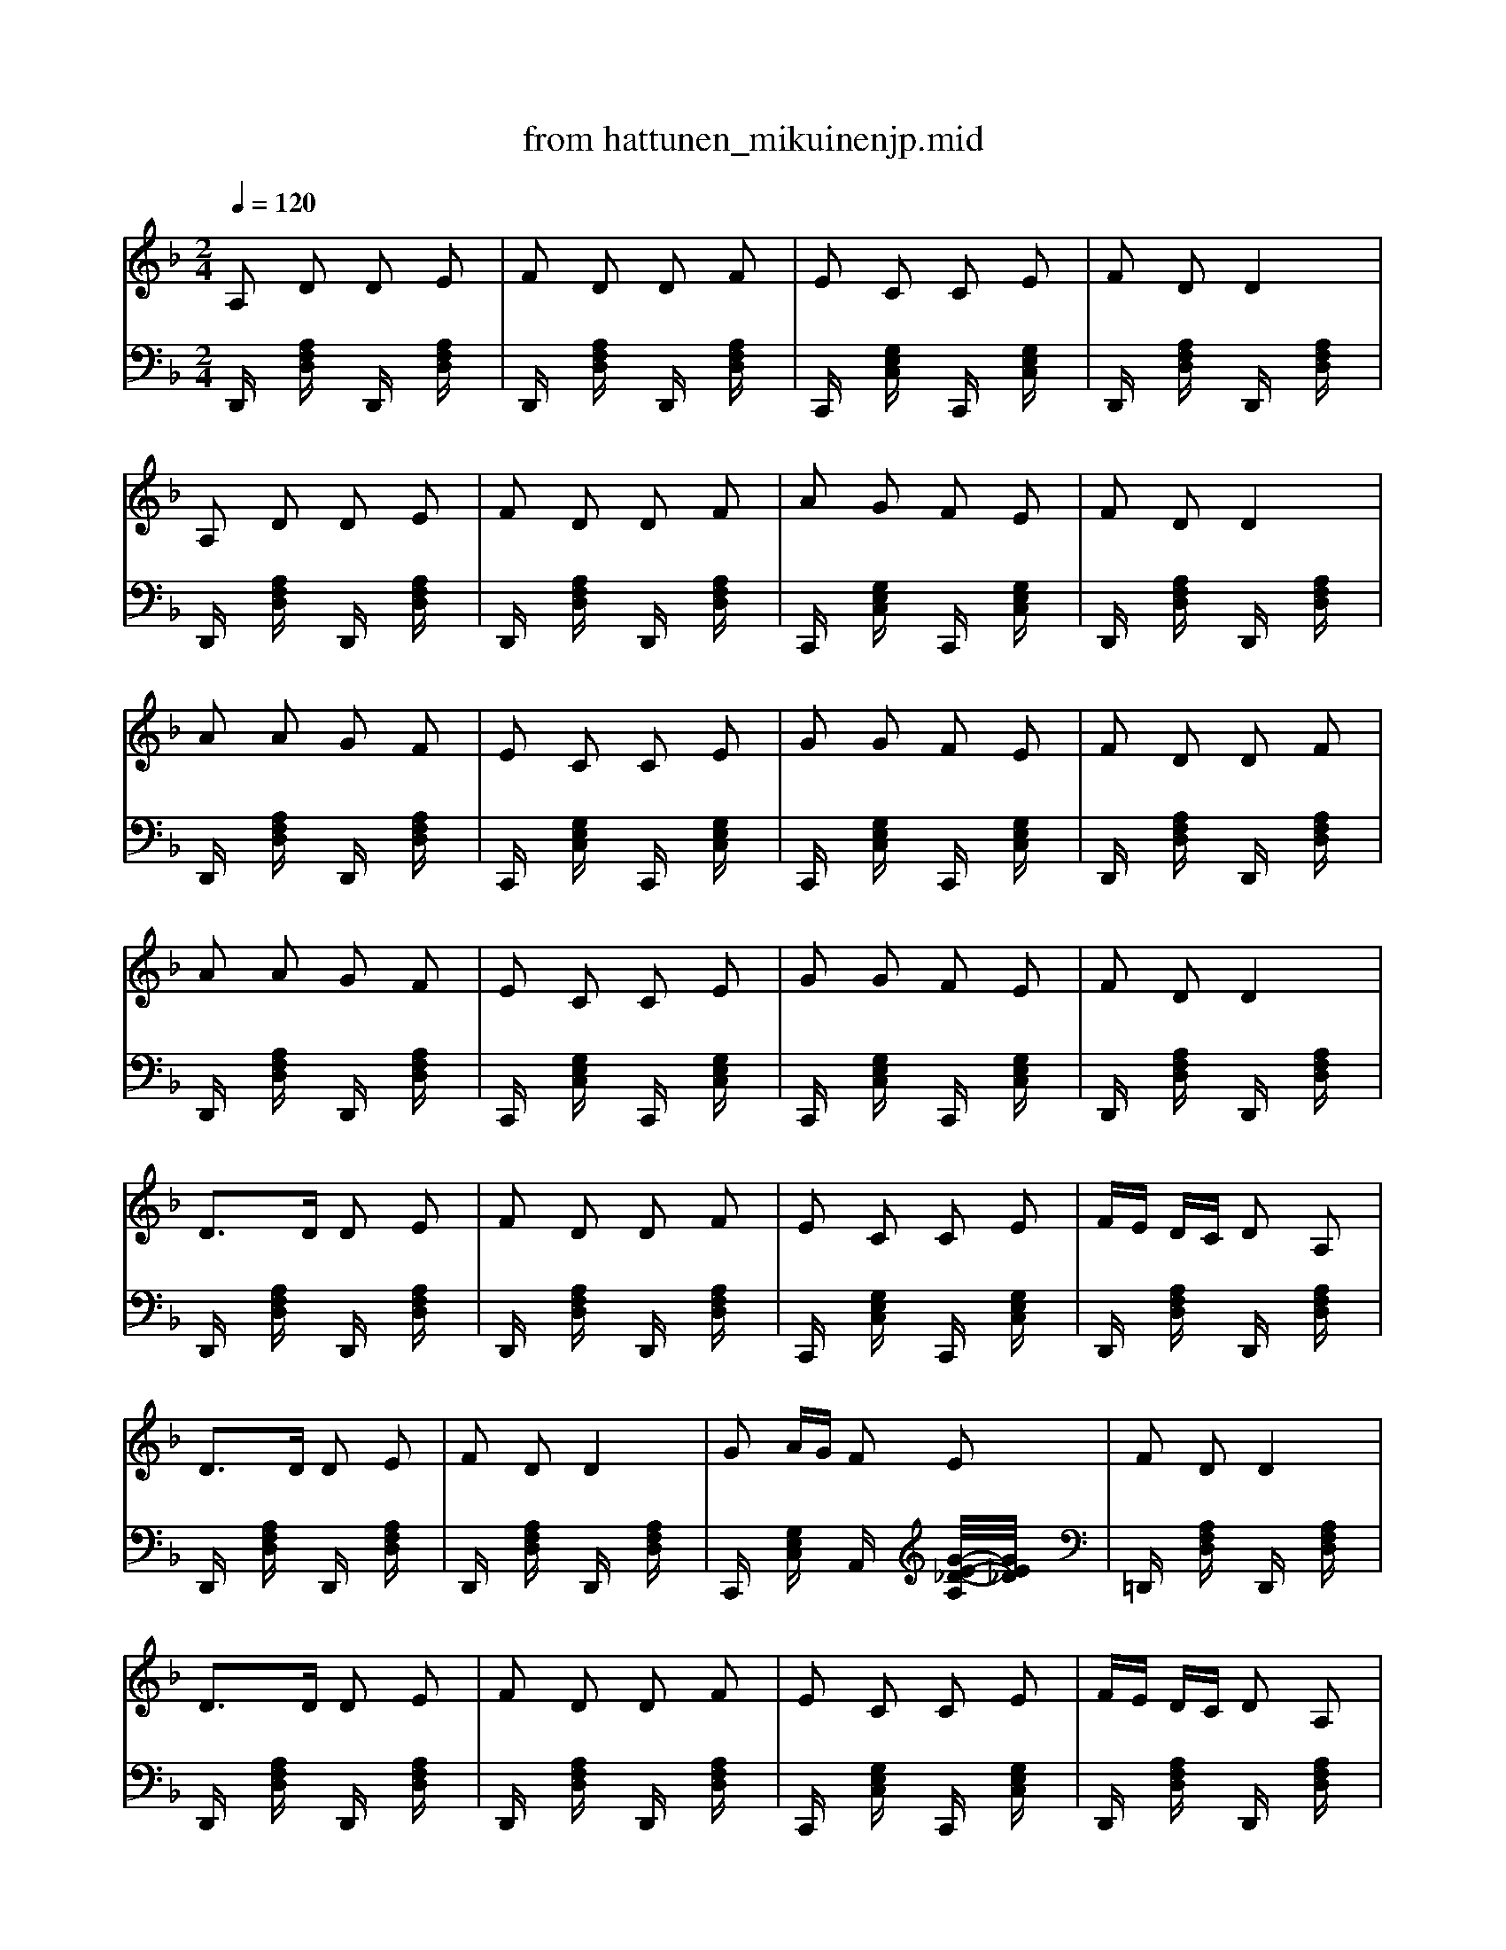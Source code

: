 X: 1
T: from hattunen_mikuinenjp.mid
M: 2/4
L: 1/16
Q:1/4=120
K:F % 1 flats
% from hattunen_mikuinen.midi
V:1
% from hattunen_mikuinen.midi
%  1 flats
%  Ievan polkka
%  Savitaipaleen polkka
%  Ievan polkka
%  Savitaipaleen polkka
%  D:Kevin Burke: Up Close
%  O:South Karelia
%  Z:id:hn-polka-41
%  F:http://ecf-guest.mit.edu/~jc/music/abc/Finland/OivanIlo/tunes/polka.abc	 20100906 193308 UT
%  Ievan polkka
%  Savitaipaleen polkka
%%MIDI program 27
% from hattunen_mikuinen.midi
A,2 D2 D2 E2| \
F2 D2 D2 F2| \
E2 C2 C2 E2| \
F2 D2 D4|
A,2 D2 D2 E2| \
F2 D2 D2 F2| \
A2 G2 F2 E2| \
F2 D2 D4|
A2 A2 G2 F2| \
E2 C2 C2 E2| \
G2 G2 F2 E2| \
F2 D2 D2 F2|
A2 A2 G2 F2| \
E2 C2 C2 E2| \
G2 G2 F2 E2| \
F2 D2 D4|
D2>D2 D2 E2| \
F2 D2 D2 F2| \
E2 C2 C2 E2| \
FE DC D2 A,2|
D2>D2 D2 E2| \
F2 D2 D4| \
G2 AG F2 E2| \
F2 D2 D4|
D2>D2 D2 E2| \
F2 D2 D2 F2| \
E2 C2 C2 E2| \
FE DC D2 A,2|
D2>D2 D2 E2| \
F2 D2 D4| \
G2 AG F2 E2| \
F2 D2 D4|
A2>F2 F2 A2| \
G2 E2 E2 F2| \
G2 AG F2 E2| \
D2 E2 F2 G2|
A2>F2 F2 A2| \
G2 E2 E2 F2| \
G2 AG F2 E2| \
F2 D2 D4|
A2>F2 F2 A2| \
G2 E2 E2 F2| \
G2 AG F2 E2| \
D2 E2 F2 G2|
A2>F2 F2 A2| \
G2 E2 E2 F2| \
G2 AG F2 E2| \
F2 D2 D4|
V:2
%  D:Kevin Burke: Up Close
%  O:South Karelia
%  Z:id:hn-polka-41
%  F:http://ecf-guest.mit.edu/~jc/music/abc/Finland/OivanIlo/tunes/polka.abc	 20100906 193308 UT
%  Ievan polkka
%  Savitaipaleen polkka
%%MIDI program 35
% from hattunen_mikuinen.midi
D,,x [A,F,D,]x D,,x [A,F,D,]x| \
D,,x [A,F,D,]x D,,x [A,F,D,]x| \
C,,x [G,E,C,]x C,,x [G,E,C,]x| \
D,,x [A,F,D,]x D,,x [A,F,D,]x|
D,,x [A,F,D,]x D,,x [A,F,D,]x| \
D,,x [A,F,D,]x D,,x [A,F,D,]x| \
C,,x [G,E,C,]x C,,x [G,E,C,]x| \
D,,x [A,F,D,]x D,,x [A,F,D,]x|
D,,x [A,F,D,]x D,,x [A,F,D,]x| \
C,,x [G,E,C,]x C,,x [G,E,C,]x| \
C,,x [G,E,C,]x C,,x [G,E,C,]x| \
D,,x [A,F,D,]x D,,x [A,F,D,]x|
D,,x [A,F,D,]x D,,x [A,F,D,]x| \
C,,x [G,E,C,]x C,,x [G,E,C,]x| \
C,,x [G,E,C,]x C,,x [G,E,C,]x| \
D,,x [A,F,D,]x D,,x [A,F,D,]x|
D,,x [A,F,D,]x D,,x [A,F,D,]x| \
D,,x [A,F,D,]x D,,x [A,F,D,]x| \
C,,x [G,E,C,]x C,,x [G,E,C,]x| \
D,,x [A,F,D,]x D,,x [A,F,D,]x|
D,,x [A,F,D,]x D,,x [A,F,D,]x| \
D,,x [A,F,D,]x D,,x [A,F,D,]x| \
C,,x [G,E,C,]x A,,x [G/2-E/2-_D/2-A,/2][G/2E/2_D/2]x| \
=D,,x [A,F,D,]x D,,x [A,F,D,]x|
D,,x [A,F,D,]x D,,x [A,F,D,]x| \
D,,x [A,F,D,]x D,,x [A,F,D,]x| \
C,,x [G,E,C,]x C,,x [G,E,C,]x| \
D,,x [A,F,D,]x D,,x [A,F,D,]x|
D,,x [A,F,D,]x D,,x [A,F,D,]x| \
D,,x [A,F,D,]x D,,x [A,F,D,]x| \
C,,x [G,E,C,]x A,,x [G/2-E/2-_D/2-A,/2][G/2E/2_D/2]x| \
=D,,x [A,F,D,]x D,,x [A,F,D,]x|
D,,x [A,F,D,]x D,,x [A,F,D,]x| \
C,,x [G,E,C,]x C,,x [G,E,C,]x| \
A,,x [G/2-E/2-_D/2-A,/2][G/2E/2_D/2]x A,,x [G/2-E/2-_D/2-A,/2][G/2E/2_D/2]x| \
=D,,x [A,F,D,]x D,,x [A,F,D,]x|
D,,x [A,F,D,]x D,,x [A,F,D,]x| \
C,,x [G,E,C,]x C,,x [G,E,C,]x| \
A,,x [G/2-E/2-_D/2-A,/2][G/2E/2_D/2]x A,,x [G/2-E/2-_D/2-A,/2][G/2E/2_D/2]x| \
=D,,x [A,F,D,]x D,,x [A,F,D,]x|
D,,x [A,F,D,]x D,,x [A,F,D,]x| \
C,,x [G,E,C,]x C,,x [G,E,C,]x| \
A,,x [G/2-E/2-_D/2-A,/2][G/2E/2_D/2]x A,,x [G/2-E/2-_D/2-A,/2][G/2E/2_D/2]x| \
=D,,x [A,F,D,]x D,,x [A,F,D,]x|
D,,x [A,F,D,]x D,,x [A,F,D,]x| \
C,,x [G,E,C,]x C,,x [G,E,C,]x| \
A,,x [G/2-E/2-_D/2-A,/2][G/2E/2_D/2]x A,,x [G/2-E/2-_D/2-A,/2][G/2E/2_D/2]x| \
=D,,x [A,F,D,]x D,,x [A,F,D,]
